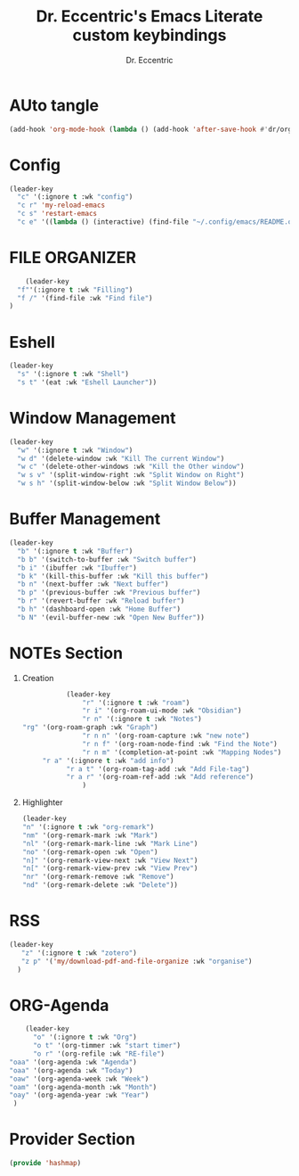 #+TITLE: Dr. Eccentric's Emacs Literate custom keybindings
#+AUTHOR: Dr. Eccentric
#+DESCRIPTION: Eccentric's Personal Emacs Custom Keybinding.
#+STARTUP: indent
#+PROPERTY: header-args:emacs-lisp :tangle ./hashmap.el :mkdirp yes
#+OPTIONS: toc:

* AUto tangle
#+begin_src emacs-lisp
(add-hook 'org-mode-hook (lambda () (add-hook 'after-save-hook #'dr/org-babel-tangle-config)))
#+end_src
* Config
#+begin_src emacs-lisp
(leader-key
  "c" '(:ignore t :wk "config") 
  "c r" 'my-reload-emacs
  "c s" 'restart-emacs
  "c e" '((lambda () (interactive) (find-file "~/.config/emacs/README.org")) :wk "Edit emacs config"))
#+end_src
* FILE ORGANIZER
#+begin_src emacs-lisp
      (leader-key
    "f"'(:ignore t :wk "Filling")
    "f /" '(find-file :wk "Find file")
  )
#+end_src

* Eshell
#+begin_src emacs-lisp
(leader-key
  "s" '(:ignore t :wk "Shell") 
  "s t" '(eat :wk "Eshell Launcher"))
#+end_src

* Window Management
#+begin_src emacs-lisp
(leader-key
  "w" '(:ignore t :wk "Window") 
  "w d" '(delete-window :wk "Kill The current Window")
  "w c" '(delete-other-windows :wk "Kill the Other window")
  "w s v" '(split-window-right :wk "Split Window on Right")
  "w s h" '(split-window-below :wk "Split Window Below"))
#+end_src

* Buffer Management
#+begin_src emacs-lisp
(leader-key
  "b" '(:ignore t :wk "Buffer")
  "b b" '(switch-to-buffer :wk "Switch buffer")
  "b i" '(ibuffer :wk "Ibuffer")
  "b k" '(kill-this-buffer :wk "Kill this buffer")
  "b n" '(next-buffer :wk "Next buffer")
  "b p" '(previous-buffer :wk "Previous buffer")
  "b r" '(revert-buffer :wk "Reload buffer")
  "b h" '(dashboard-open :wk "Home Buffer")
  "b N" '(evil-buffer-new :wk "Open New Buffer"))
#+end_src

* NOTEs Section
1. Creation
    #+begin_src emacs-lisp
            (leader-key
                "r" '(:ignore t :wk "roam")
                "r i" '(org-roam-ui-mode :wk "Obsidian")
                "r n" '(:ignore t :wk "Notes")
 "rg" '(org-roam-graph :wk "Graph")
                "r n n" '(org-roam-capture :wk "new note")
                "r n f" '(org-roam-node-find :wk "Find the Note")
                "r n m" '(completion-at-point :wk "Mapping Nodes")
      "r a" '(:ignore t :wk "add info")
            "r a t" '(org-roam-tag-add :wk "Add File-tag")
            "r a r" '(org-roam-ref-add :wk "Add reference")
                )
    #+end_src
2. Highlighter
    #+begin_src emacs-lisp
    (leader-key
    "n" '(:ignore t :wk "org-remark")
    "nm" '(org-remark-mark :wk "Mark")
    "nl" '(org-remark-mark-line :wk "Mark Line")
    "no" '(org-remark-open :wk "Open")
    "n]" '(org-remark-view-next :wk "View Next")
    "n[" '(org-remark-view-prev :wk "View Prev")
    "nr" '(org-remark-remove :wk "Remove")
    "nd" '(org-remark-delete :wk "Delete"))
    #+end_src


* RSS
#+begin_src emacs-lisp
    (leader-key
       "z" '(:ignore t :wk "zotero")
       "z p" '('my/download-pdf-and-file-organize :wk "organise")
      )
#+end_src

* ORG-Agenda
#+begin_src emacs-lisp
     (leader-key
       "o" '(:ignore t :wk "Org")
       "o t" '(org-timmer :wk "start timer")
       "o r" '(org-refile :wk "RE-file")
 "oaa" '(org-agenda :wk "Agenda")
 "oaa" '(org-agenda :wk "Today")
 "oaw" '(org-agenda-week :wk "Week")
 "oam" '(org-agenda-month :wk "Month")
 "oay" '(org-agenda-year :wk "Year")
  )
#+end_src

* Provider Section
#+begin_src emacs-lisp
(provide 'hashmap)
#+end_src
